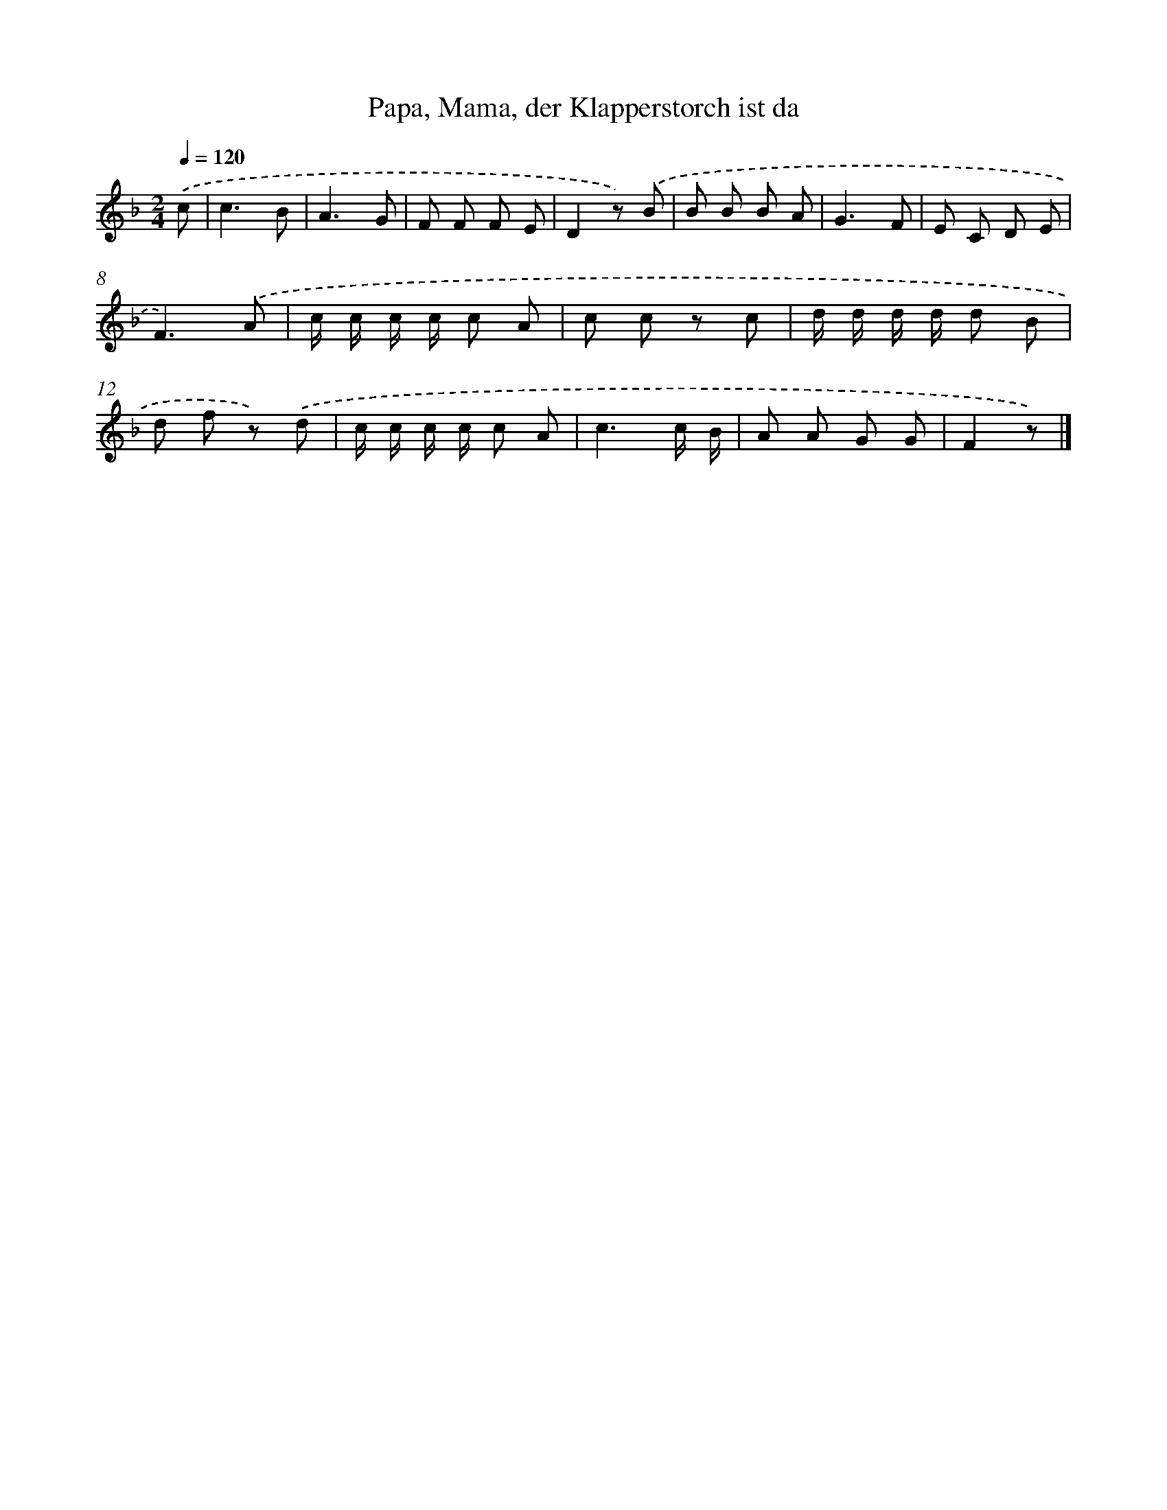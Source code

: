 X: 15220
T: Papa, Mama, der Klapperstorch ist da
%%abc-version 2.0
%%abcx-abcm2ps-target-version 5.9.1 (29 Sep 2008)
%%abc-creator hum2abc beta
%%abcx-conversion-date 2018/11/01 14:37:51
%%humdrum-veritas 2707108009
%%humdrum-veritas-data 1034405694
%%continueall 1
%%barnumbers 0
L: 1/8
M: 2/4
Q: 1/4=120
K: F clef=treble
.('c [I:setbarnb 1]|
c3B |
A3G |
F F F E |
D2z) .('B |
B B B A |
G3F |
E C D E |
F3).('A |
c/ c/ c/ c/ c A |
c c z c |
d/ d/ d/ d/ d B |
d f z) .('d |
c/ c/ c/ c/ c A |
c3c/ B/ |
A A G G |
F2z) |]

